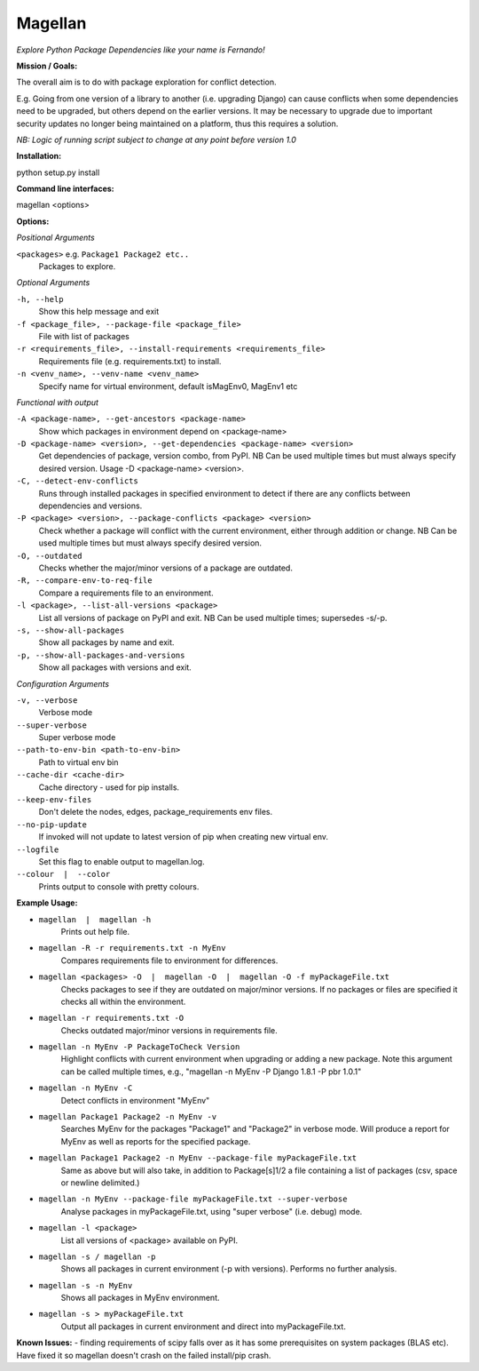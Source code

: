 ========
Magellan
========
*Explore Python Package Dependencies like your name is Fernando!*

**Mission / Goals:**

The overall aim is to do with package exploration for conflict detection.

E.g. Going from one version of a library to another (i.e. upgrading Django)
can cause conflicts when some dependencies need to be upgraded, but others
depend on the earlier versions. It may be necessary to upgrade due to
important security updates no longer being maintained on a platform, thus
this requires a solution.

*NB: Logic of running script subject to change at any point before version 1.0*

**Installation:**

python setup.py install


**Command line interfaces:**

magellan <options>


**Options:**

*Positional Arguments*

``<packages>`` e.g. ``Package1 Package2 etc..``
    Packages to explore.

*Optional Arguments*

``-h, --help``
    Show this help message and exit

``-f <package_file>, --package-file <package_file>``
    File with list of packages

``-r <requirements_file>, --install-requirements <requirements_file>``
                        Requirements file (e.g. requirements.txt) to install.

``-n <venv_name>, --venv-name <venv_name>``
    Specify name for virtual environment, default isMagEnv0, MagEnv1 etc

*Functional with output*

``-A <package-name>, --get-ancestors <package-name>``
     Show which packages in environment depend on <package-name>

``-D <package-name> <version>, --get-dependencies <package-name> <version>``
    Get dependencies of package, version combo, from PyPI. NB Can be used multiple times but must always specify desired version. Usage -D <package-name> <version>.

``-C, --detect-env-conflicts``
    Runs through installed packages in specified environment to detect if there are any conflicts between dependencies and versions.

``-P <package> <version>, --package-conflicts <package> <version>``
    Check whether a package will conflict with the current environment, either through addition or change. NB Can be used multiple times but must always specify desired version.

``-O, --outdated``
    Checks whether the major/minor versions of a package are outdated.

``-R, --compare-env-to-req-file``
    Compare a requirements file to an environment.

``-l <package>, --list-all-versions <package>``
    List all versions of package on PyPI and exit. NB Can be used multiple times; supersedes -s/-p.

``-s, --show-all-packages``
    Show all packages by name and exit.

``-p, --show-all-packages-and-versions``
    Show all packages with versions and exit.

*Configuration Arguments*

``-v, --verbose``
    Verbose mode

``--super-verbose``
    Super verbose mode

``--path-to-env-bin <path-to-env-bin>``
    Path to virtual env bin

``--cache-dir <cache-dir>``
    Cache directory - used for pip installs.

``--keep-env-files``
    Don't delete the nodes, edges, package_requirements env files.

``--no-pip-update``
    If invoked will not update to latest version of pip when creating new virtual env.

``--logfile``
    Set this flag to enable output to magellan.log.

``--colour  |  --color``
    Prints output to console with pretty colours.


**Example Usage:**

- ``magellan  |  magellan -h``
        Prints out help file.
- ``magellan -R -r requirements.txt -n MyEnv``
        Compares requirements file to environment for differences.
- ``magellan <packages> -O  |  magellan -O  |  magellan -O -f myPackageFile.txt``
        Checks packages to see if they are outdated on major/minor versions. If no packages or files are specified it checks all within the environment.
- ``magellan -r requirements.txt -O``
        Checks outdated major/minor versions in requirements file.
- ``magellan -n MyEnv -P PackageToCheck Version``
        Highlight conflicts with current environment when upgrading or adding a new package.
        Note this argument can be called multiple times, e.g., "magellan -n MyEnv -P Django 1.8.1 -P pbr 1.0.1"
- ``magellan -n MyEnv -C``
        Detect conflicts in environment "MyEnv"
- ``magellan Package1 Package2 -n MyEnv -v``
        Searches MyEnv for the packages "Package1" and "Package2" in verbose mode. Will produce a report for MyEnv as well as reports for the specified package.
- ``magellan Package1 Package2 -n MyEnv --package-file myPackageFile.txt``
        Same as above but will also take, in addition to Package[s]1/2 a
        file containing a list of packages (csv, space or newline delimited.)
- ``magellan -n MyEnv --package-file myPackageFile.txt --super-verbose``
        Analyse packages in myPackageFile.txt, using "super verbose" (i.e. debug) mode.
- ``magellan -l <package>``
        List all versions of <package> available on PyPI.
- ``magellan -s / magellan -p``
        Shows all packages in current environment (-p with versions). Performs no further analysis.
- ``magellan -s -n MyEnv``
        Shows all packages in MyEnv environment.
- ``magellan -s > myPackageFile.txt``
        Output all packages in current environment and direct into myPackageFile.txt.


**Known Issues:**
- finding requirements of scipy falls over as it has some prerequisites on system packages (BLAS etc).
Have fixed it so magellan doesn't crash on the failed install/pip crash.